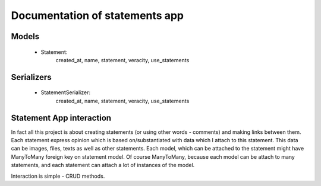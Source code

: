 Documentation of statements app
===============================


Models
------

 * Statement: 
    created_at, name, statement, veracity, use_statements


Serializers
-----------

 * StatementSerializer:
    created_at, name, statement, veracity, use_statements


Statement App interaction
-------------------------

In fact all this project is about creating statements (or using other words - comments) and making
links between them. Each statement express opinion which is based on/substantiated with data which 
I attach to this statement. This data can be images, files, texts as well as other statements. 
Each model, which can be attached to the statement might have ManyToMany foreign key on statement model.
Of course ManyToMany, because each model can be attach to many statements, and each statement can attach a lot
of instances of the model.

Interaction is simple - CRUD methods. 